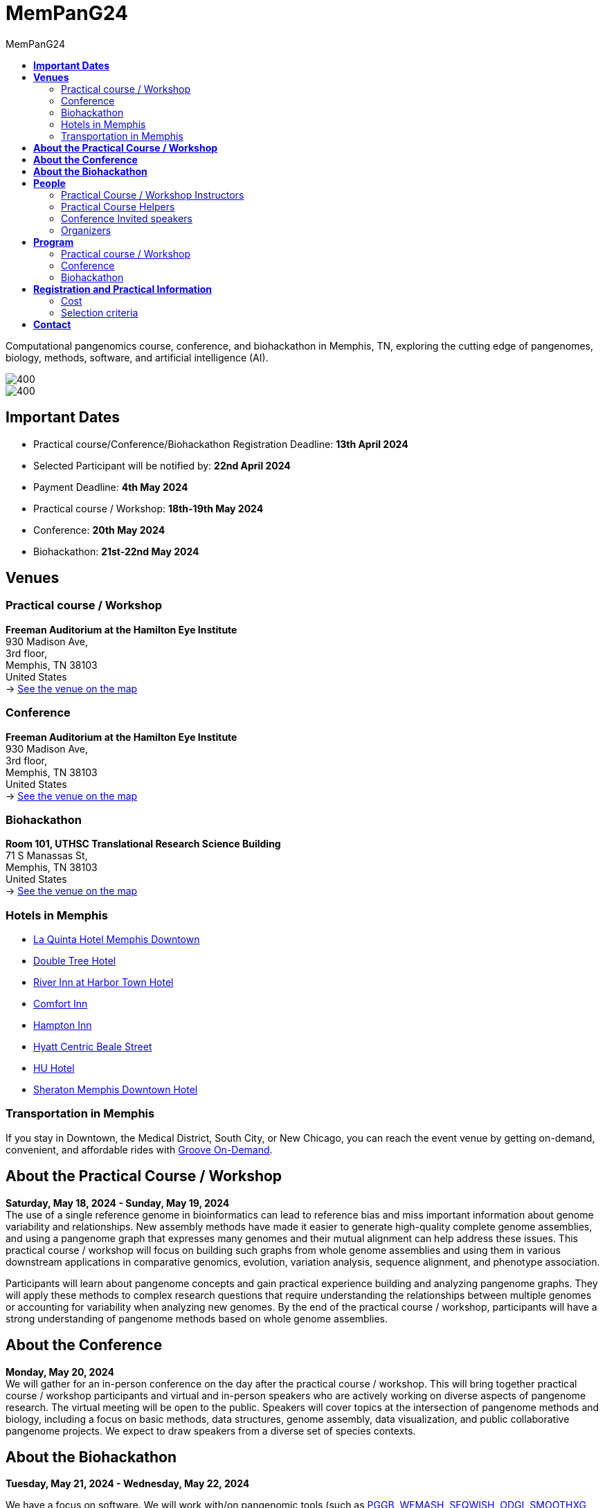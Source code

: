 = *MemPanG24*
:figure-caption!:
:toc-title: MemPanG24
:toc: left
:toclevels: 2

Computational pangenomics course, conference, and biohackathon in Memphis, TN, exploring the cutting edge of pangenomes, biology, methods, software, and artificial intelligence (AI).

image::images/DRB1-3123.fa.gz.pggb-E-s5000-l15000-p80-n10-a0-K16-k8-w50000-j5000-e5000-I0-R0-N.smooth.chop.og.lay.draw_mqc.CROP.png[400]
image::images/bridge.png[400]


== *Important Dates*

- Practical course/Conference/Biohackathon Registration Deadline: *13th April 2024*
- Selected Participant will be notified by: *22nd April 2024*
- Payment Deadline: *4th May 2024*
- Practical course / Workshop: *18th-19th May 2024*
- Conference: *20th May 2024*
- Biohackathon: *21st-22nd May 2024*
////
== *OPEN CALL FOR SPEAKERS - MemPanG24*

We are thrilled to announce an open invitation to experts and enthusiasts in the field of pangenome research to be a part of our upcoming MemPanG24.
This significant event is scheduled for May 20th, 2024, and aims to delve into the multifaceted world of pangenome research.
The submission deadline for talk proposals is *April 20th, 2024*.

*Focus Areas:* Our conference will cover a broad range of topics, including but not limited to, methods in pangenome research, genome assembly, data visualization, artificial intelligence (AI), and collaborative projects.

*Diverse Perspectives:* We are looking for speakers who can provide insights from different species contexts and who can discuss topics that lie at the intersection of pangenome methods and biology. We are particularly interested in hearing about your unique work and perspectives in pangenome research.

*Duration:* Each talk should be approximately 20-25 minutes, followed by a Q&A session, amounting to a total of 30 minutes.

*Submission:* We kindly request you to https://docs.google.com/forms/d/e/1FAIpQLSe2mnJ_kZm_I2j5lIBoLGL-hLW4mxzHpphvWomLbsul4C8goA/viewform?usp=sf_link[forward the title and abstract of your talk] upon confirmation of your participation.
You can see abstract examples at https://pangenome.github.io/MemPanG24/abstract_examples.html.

*Location:* The event will be held in Memphis.

*Conference pre-registration for speakers:* https://docs.google.com/forms/d/e/1FAIpQLSe2mnJ_kZm_I2j5lIBoLGL-hLW4mxzHpphvWomLbsul4C8goA/viewform?usp=sf_link

Let's make this a fun day!

MemPanG24 organizers
////
== *Venues*

=== Practical course / Workshop
*Freeman Auditorium at the Hamilton Eye Institute* +
930 Madison Ave, +
3rd floor, +
Memphis, TN 38103 +
United States +
-> https://www.google.com/maps/place/930+Madison+Ave,+Memphis,+TN+38103/@35.1405526,-90.0321798,17z/data=!3m1!4b1!4m6!3m5!1s0x87d57e65083437ab:0x975bb3c7cbb47cf0!8m2!3d35.1405526!4d-90.0296049!16s%2Fg%2F11c26jf2ws?entry=ttu[See the venue on the map]

=== Conference
*Freeman Auditorium at the Hamilton Eye Institute* +
930 Madison Ave, +
3rd floor, +
Memphis, TN 38103 +
United States +
-> https://www.google.com/maps/place/930+Madison+Ave,+Memphis,+TN+38103/@35.1405526,-90.0321798,17z/data=!3m1!4b1!4m6!3m5!1s0x87d57e65083437ab:0x975bb3c7cbb47cf0!8m2!3d35.1405526!4d-90.0296049!16s%2Fg%2F11c26jf2ws?entry=ttu[See the venue on the map]

=== Biohackathon
*Room 101, UTHSC Translational Research Science Building* +
71 S Manassas St, +
Memphis, TN 38103 +
United States +
-> https://maps.app.goo.gl/QpQgUyRyjzjxP1vM9[See the venue on the map]

=== Hotels in Memphis
- link:https://goo.gl/maps/arRZWkjPCNBAFfCf9[La Quinta Hotel Memphis Downtown]
- link:https://goo.gl/maps/Dwf9LgHeJLXsAJcf7[Double Tree Hotel]
- link:https://goo.gl/maps/h5A6LpmToTD7DepH8[River Inn at Harbor Town Hotel]
- link:https://goo.gl/maps/o7XrW3DZHTNqXXT26[Comfort Inn]
- link:https://goo.gl/maps/e365A6rNjZUPvFqRA[Hampton Inn]
- link:https://goo.gl/maps/rjdSg46kZFPsmKxS7[Hyatt Centric Beale Street]
- link:https://goo.gl/maps/e4BcvEabefsqEhC4A[HU Hotel]
- link:https://goo.gl/maps/Erq5cwVtM4hh8c8e7[Sheraton Memphis Downtown Hotel]

=== Transportation in Memphis

If you stay in Downtown, the Medical District, South City, or New Chicago, you can reach the event venue by getting on-demand, convenient, and affordable rides with link:https://city.ridewithvia.com/groove-on-demand[Groove On-Demand].

== *About the Practical Course / Workshop*

*Saturday, May 18, 2024 - Sunday, May 19, 2024* +
The use of a single reference genome in bioinformatics can lead to reference bias and miss important information about genome variability and relationships. New assembly methods have made it easier to generate high-quality complete genome assemblies, and using a pangenome graph that expresses many genomes and their mutual alignment can help address these issues.
This practical course / workshop will focus on building such graphs from whole genome assemblies and using them in various downstream applications in comparative genomics, evolution, variation analysis, sequence alignment, and phenotype association.

Participants will learn about pangenome concepts and gain practical experience building and analyzing pangenome graphs. They will apply these methods to complex research questions that require understanding the relationships between multiple genomes or accounting for variability when analyzing new genomes.
By the end of the practical course / workshop, participants will have a strong understanding of pangenome methods based on whole genome assemblies.

== *About the Conference*

*Monday, May 20, 2024* +
We will gather for an in-person conference on the day after the practical course / workshop.
This will bring together practical course / workshop participants and virtual and in-person speakers who are actively working on diverse aspects of pangenome research.
The virtual meeting will be open to the public.
Speakers will cover topics at the intersection of pangenome methods and biology, including a focus on basic methods, data structures, genome assembly, data visualization, and public collaborative pangenome projects.
We expect to draw speakers from a diverse set of species contexts.

== *About the Biohackathon*

*Tuesday, May 21, 2024 - Wednesday, May 22, 2024* +

We have a focus on software.
We will work with/on pangenomic tools (such as link:https://github.com/pangenome/pggb/[PGGB], link:https://github.com/waveygang/wfmash/[WFMASH], link:https://github.com/ekg/seqwish/[SEQWISH], link:https://github.com/pangenome/odgi/[ODGI], link:https://github.com/pangenome/smoothxg/[SMOOTHXG], link:https://github.com/vgteam/vg[VG], link:https://github.com/vcflib/vcflib/[VCFLIB], link:https://github.com/genetics-statistics/GEMMA/[GEMMA]) with software project leadership.
*You are welcome to bring your own projects!*

== *People*

=== Practical Course / Workshop Instructors

==== Erik Garrison - Assistant Professor

.[purple]#University of Tennessee Health Science Center, Memphis, TN, US#

image:images/erik.jpeg[erik,200,role="right"] Genomicist with a quantitative social science background. I build methods that let us understand the precise relationships between thousands of genomes. In these, the genome is encoded in a graph that may represent a population sample of individuals from the same species, a metagenome, the diploid genome of a single individual, or any other useful collection of sequences.

image:images/Octicons-mark-github.svg[git,30] https://github.com/ekg[GitHub]

'''

==== Andrea Guarracino - Postdoctoral Scholar

.[purple]#University of Tennessee Health Science Center, Memphis, TN, US#

image:images/andrea.jpeg[erik,200,role="right"]Computer (bio)scientist dedicated to developing and applying new methods to analyze ever-larger collections of sequences (also called "pangenomes") in the tree of life.

image:images/Octicons-mark-github.svg[git,30] https://github.com/andreaguarracino[GitHub]

'''

==== Simon Heumos - PhD student

.[purple]#Quantitative Biology Center (QBiC), University of Tübingen, Tübingen, DE | Biomedical Data Science, Department of Computer Science, University of Tübingen, Tübingen, DE#

image:images/simon.png[simon,200,role="right"]

Bioinformatician by training. I am exploring methods to calculate and visualize pangenome graph layouts. These are key steps in pangenome graph construction and analysis pipelines. Cluster-scalable pangenomics is the next step.

image:images/Octicons-mark-github.svg[git,30] https://github.com/subwaystation[GitHub]

'''

=== Practical Course Helpers

==== Flavia Villani - PhD student

.[purple]#University of Tennessee Health Science Center, Memphis, TN, US#
image:images/Flavia.JPG[flavia,200,role="right"] I have a master degree in Medical Biotechnology from the University of Naples Federico II. Currently, I am a PhD student at the University of Tennessee Health Science Center. I am building the pangenome of model organisms (inbred mice and rats) using a combination of second and third generation sequence data.

image:images/Octicons-mark-github.svg[git,30] https://github.com/Flavia95[GitHub]

'''

=== Conference Invited speakers

- link:https://scholar.google.com/citations?user=C0AkpcEAAAAJ&hl=en[Mohab Helmy]
- link:https://scholar.google.ch/citations?hl=en&user=yM9CokEAAAAJ[Ragnar Groot Koerkamp]
- link:https://l.iyi.fan/[Yifan Li]
- link:https://scholar.google.com/citations?user=Bq50aCUAAAAJ&hl=en[Adrian Sampson]
- link:https://scholar.google.com/citations?user=UZLC4TYAAAAJ&hl=en[Giulia Guidi]
- link:https://scholar.google.com/citations?user=HyOMCyUAAAAJ&hl=en[Brandi Cantarel]
- link:https://aruni.systemreboot.net[Arun Isaac]

'''

=== Organizers

- link:https://andreaguarracino.github.io/[Andrea Guarracino], University of Tennessee Health Science Center, Memphis, TN, US
- link:http://hypervolu.me/~erik/erik_garrison.html[Erik Garrison], University of Tennessee Health Science Center, Memphis, TN, US
- link:https://github.com/Flavia95[Flavia Villani], University of Tennessee Health Science Center, Memphis, TN, US
- link:https://thebird.nl/[Pjotr Prins], University of Tennessee Health Science Center, Memphis, TN, US
- link:https://www.uthsc.edu/faculty/profile/?netid=vcolonna[Vincenza Colonna], University of Tennessee Health Science Center, Memphis, TN, US
- link:https://uthsc.edu/search/detail.php?id=T100344325[Tamara Brock], University of Tennessee Health Science Center, Memphis, TN, US

image:images/UTHSC.png[uthsc,300]

University of Tennessee Health Science Center, Department of Genetics, Genomics and Informatics

== *Program*

=== Practical course / Workshop

*Time:* Saturday-Sunday, 18th-19th May 2024 +

*Place*: link:https://www.google.com/maps/place/930+Madison+Ave,+Memphis,+TN+38103/@35.1405526,-90.0321798,17z/data=!3m1!4b1!4m6!3m5!1s0x87d57e65083437ab:0x975bb3c7cbb47cf0!8m2!3d35.1405526!4d-90.0296049!16s%2Fg%2F11c26jf2ws?entry=ttu[930 Madison Ave, Freeman Auditorium at the Hamilton Eye Institute, 3rd floor]

[options="header", cols="2,1,2,4"]
|===
|Day | Time | Speaker(s) | Topic

|Saturday, May 18, 2024 | 09:30-10:00  | link:http://hypervolu.me/~erik/erik_garrison.html[Erik Garrison] | Presentation: Introduction to pangenomics
|| 10:00-10:30 | Everyone | Practical
|| 10:30-11:00 | Everyone | Coffee break
|| 11:00-12:30 | Everyone | Practical
|| *12:30-14:00* | *Everyone* | *Lunch (provided)*
|| 14:00-14:30 | link:https://andreaguarracino.github.io/[Andrea Guarracino] | Presentation: Understanding pangenomes
|| 14:30-15:30 | Everyone | Practical
|| 15:30-16:00 | Everyone | Coffee break
|| 16:00-16:45 | Everyone | Practical
|| 16:45-17:00 | Everyone | Q&A, Day 1 Survey
|===

[options="header", cols="2,1,2,4"]
|===
|Day | Time | Speaker(s) | Topic
|Sunday, May 19, 2024 | 09:30-10:00 | Everyone | Discussion about previous day activities
|| 10:00-10:30 | link:https://andreaguarracino.github.io/[Andrea Guarracino] | Presentation: Heterologous recombination in the human pangenome
|| 10:30-11:00 | Everyone | Coffee break
|| 11:00-12:30 | Everyone | Practical
|| *12:30-14:00* | *Everyone* | *Lunch (provided)*
|| 14:00-14:30 | link:https://uni-tuebingen.de/forschung/forschungsinfrastruktur/zentrum-fuer-quantitative-biologie-qbic/team/[Simon Heumos] | Presentation: nf-core/pangenome, pangenome growth
|| 14:30-16:00 | Everyone | Practical
|| 16:00-16:30 | Everyone | Coffee break
|| 16:00-16:45 | Everyone | Practical
|| 16:45-17:00 | Everyone | Q&A, Day 2 Survey
|===


=== Conference

*Time:* Monday, 20 May 2024 +

*Place*: link:https://www.google.com/maps/place/930+Madison+Ave,+Memphis,+TN+38103/@35.1405526,-90.0321798,17z/data=!3m1!4b1!4m6!3m5!1s0x87d57e65083437ab:0x975bb3c7cbb47cf0!8m2!3d35.1405526!4d-90.0296049!16s%2Fg%2F11c26jf2ws?entry=ttu[930 Madison Ave, Freeman Auditorium at the Hamilton Eye Institutee, 3rd floor]

[options="header", cols="2,2,5,2"]
|===
|Chair | Time | Talk | Speaker

|| 09:20 - 09:30 | Conference Opening | Erik Garrison

|link:https://andreaguarracino.github.io/[Andrea Guarracino] | 09:30 - 10:00 | Counting K-mers on distributed memory efficiently with sorting and task-based parallelism | Yifan Li (*VIRTUAL*)
|| 10:00 - 10:30 | Towards the Mouse Pangenome: Complete sequence representation of diverse mouse haplotypes and genes | Mohab Helmy (*VIRTUAL*)
|| 10:30 - 11:00 | Coffee break |

|link:https://uni-tuebingen.de/forschung/forschungsinfrastruktur/zentrum-fuer-quantitative-biologie-qbic/team/[Simon Heumos] | 11:00 - 11:30 | Toward Hardware-Accelerated Pangenome Analyses | Adrian Sampson
|| 11:30 - 12:00 | Scalability and Productivity in Genomics on Massively Parallel Systems | Giulia Guidi
|| 12:00 - 12:30 | A*PA & A*PA2: Up to 20 times faster exact global alignment | Ragnar Groot Koerkamp
|| *12:30 - 14:00* | *Lunch* |

|link:https://github.com/Flavia95[Flavia Villani] | 14:00 - 14:30 | Restoration of Ancient Genomes with the PanGenome: The good, the bad and the ugly | Brandi Cantarel
|| 14:30 - 15:00 | GWAS on an Arabidopsis MAGIC pangenome | Arun Isaac

|| 15:00 - 15:10 | Conference Closing | Vincenza Colonna
|===

=== Biohackathon

*Time:* Tuesday-Wednesday, 21st-22nd May 2024 +

*Place:* link:https://maps.app.goo.gl/QpQgUyRyjzjxP1vM9[Room 101, UTHSC Translational Research Science Building]

[options="header", cols="2,1,2,4"]
|===
|Day | Time | Speaker(s) | Topic

|Tuesday, May 21, 2024 | 09:30-10:30 | Everyone | Hacking
|| 10:30-11:00 | Everyone | Coffee break
|| 11:00-12:30 | Everyone | Hacking
|| *12:30-14:30* | *Everyone* | *Lunch*
|| 14:30-15:30 | Everyone | Hacking
|| 15:30-16:00 | Everyone | Coffee break
|| 16:00-17:00 | Everyone | Hacking
|===

[options="header", cols="2,1,2,4"]
|===
|Day | Time | Speaker(s) | Topic
|Wednesday, May 22, 2024 | 09:30-10:30 | Everyone | Hacking
|| 10:30-11:00 | Everyone | Coffee break
|| 11:00-12:30 | Everyone | Hacking
|| *12:30-14:30* | *Everyone* | *Lunch*
|| 14:30-15:30 | Everyone | Hacking
|| 15:30-16:00 | Everyone | Coffee break
|| 16:00-17:00 | Everyone | Hacking
|===


== *Registration and Practical Information*

*Conference pre-registration for speakers:* ended
////
https://docs.google.com/forms/d/e/1FAIpQLSe2mnJ_kZm_I2j5lIBoLGL-hLW4mxzHpphvWomLbsul4C8goA/viewform?usp=sf_link
////

*Registration for event attendees:* ended
////
https://docs.google.com/forms/d/e/1FAIpQLSc1E3dJneGxCQrYOM8OOYkZhfH6OxLaGMJd654Cjt3pReyINA/viewform?usp=sf_link
////

Registration includes access to: all lectures and practical sessions, all course materials.

=== Cost

The cost includes all expenses associated with the event, with lunches, coffee, and snacks. In certain circumstances, we can waive the fees.

- Academic - $200, with financial support if needed
- Industry - $400

=== Selection criteria

This practical course / workshop is intended for biologists and bioinformaticians interested in studying organisms with high genetic diversity or without a reference genome, as well as those involved in comparative genomics and the assembly of pangenomes for any species.

Selection of participants will be based on:

- good knowledge of Linux operating system and basic shell commands. This will be a mandatory prerequisite.
- familiarity with genomics data formats (e.g., FASTA, VCF, BED, ...) is a plus.
- impact of the practical course / workshop for the participant and his/her research group.
- stage of the research project: priority will be given to participants with data already available and ready to be analyzed (participants data will not be analyzed during the practical course / workshop).

Fulfillment of these conditions by participants will be assessed through the registration form.

[cols=">a,<a,<a", frame=none, grid=none]
|===
| image::images/memphis.jpg[width=300,height=300]
|image::images/men.jpg[width=600,height=400]
| image::images/bridge.jpg[width=300,height=300]
|===

https://www.memphistravel.com/sports-outdoors?gclid=Cj0KCQiAgOefBhDgARIsAMhqXA4Gt_kloBAAqe5LDWNW3199TI8DzRrUo4fCqSQ_cKLkRPd4xv46TUgaAt4WEALw_wcB[memphistravel]

{empty} +
{empty} +

== *Contact*

- mailto:genetics@uthsc.edu[genetics@uthsc.edu]
